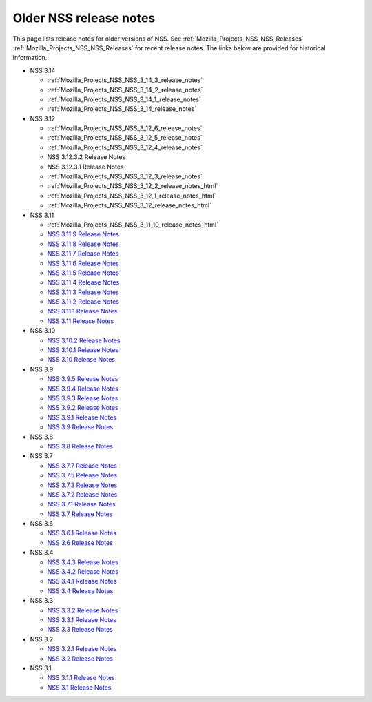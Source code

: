 .. _Mozilla_Projects_NSS_release_notes:

Older NSS release notes
=======================

.. container::

   This page lists release notes for older versions of NSS.
   See :ref:`Mozilla_Projects_NSS_NSS_Releases` :ref:`Mozilla_Projects_NSS_NSS_Releases` for recent
   release notes. The links below are provided for historical information.

   -  NSS 3.14

      -  :ref:`Mozilla_Projects_NSS_NSS_3_14_3_release_notes`
      -  :ref:`Mozilla_Projects_NSS_NSS_3_14_2_release_notes`
      -  :ref:`Mozilla_Projects_NSS_NSS_3_14_1_release_notes`
      -  :ref:`Mozilla_Projects_NSS_NSS_3_14_release_notes`

   -  NSS 3.12

      -  :ref:`Mozilla_Projects_NSS_NSS_3_12_6_release_notes`
      -  :ref:`Mozilla_Projects_NSS_NSS_3_12_5_release_notes`
      -  :ref:`Mozilla_Projects_NSS_NSS_3_12_4_release_notes`
      -  NSS 3.12.3.2 Release Notes
      -  NSS 3.12.3.1 Release Notes
      -  :ref:`Mozilla_Projects_NSS_NSS_3_12_3_release_notes`
      -  :ref:`Mozilla_Projects_NSS_NSS_3_12_2_release_notes_html`
      -  :ref:`Mozilla_Projects_NSS_NSS_3_12_1_release_notes_html`
      -  :ref:`Mozilla_Projects_NSS_NSS_3_12_release_notes_html`

   -  NSS 3.11

      -  :ref:`Mozilla_Projects_NSS_NSS_3_11_10_release_notes_html`
      -  `NSS 3.11.9 Release
         Notes <http://www-archive.mozilla.org/projects/security/pki/nss/nss-3.11.9/nss-3.11.9-release-notes.html>`__
      -  `NSS 3.11.8 Release
         Notes <http://www-archive.mozilla.org/projects/security/pki/nss/nss-3.11.8/nss-3.11.8-release-notes.html>`__
      -  `NSS 3.11.7 Release
         Notes <http://www-archive.mozilla.org/projects/security/pki/nss/nss-3.11.7/nss-3.11.7-release-notes.html>`__
      -  `NSS 3.11.6 Release
         Notes <http://www-archive.mozilla.org/projects/security/pki/nss/nss-3.11.6/nss-3.11.6-release-notes.html>`__
      -  `NSS 3.11.5 Release
         Notes <http://www-archive.mozilla.org/projects/security/pki/nss/nss-3.11.5/nss-3.11.5-release-notes.html>`__
      -  `NSS 3.11.4 Release
         Notes <http://www-archive.mozilla.org/projects/security/pki/nss/nss-3.11.4/nss-3.11.4-release-notes.html>`__
      -  `NSS 3.11.3 Release
         Notes <http://www-archive.mozilla.org/projects/security/pki/nss/nss-3.11.3/nss-3.11.3-release-notes.html>`__
      -  `NSS 3.11.2 Release
         Notes <http://www-archive.mozilla.org/projects/security/pki/nss/nss-3.11.2/nss-3.11.2-release-notes.html>`__
      -  `NSS 3.11.1 Release
         Notes <http://www-archive.mozilla.org/projects/security/pki/nss/nss-3.11.1/nss-3.11.1-release-notes.html>`__
      -  `NSS 3.11 Release
         Notes <http://www-archive.mozilla.org/projects/security/pki/nss/nss-3.11/nss-3.11-release-notes.html>`__

   -  NSS 3.10

      -  `NSS 3.10.2 Release
         Notes <http://www-archive.mozilla.org/projects/security/pki/nss/nss-3.10.2/nss-3.10.2-release-notes.html>`__
      -  `NSS 3.10.1 Release
         Notes <http://www-archive.mozilla.org/projects/security/pki/nss/nss-3.10.1/nss-3.10.1-release-notes.html>`__
      -  `NSS 3.10 Release
         Notes <http://www-archive.mozilla.org/projects/security/pki/nss/nss-3.10/nss-3.10-release-notes.html>`__

   -  NSS 3.9

      -  `NSS 3.9.5 Release
         Notes <http://www-archive.mozilla.org/projects/security/pki/nss/nss-3.9.5/nss-3.9.5-release-notes.html>`__
      -  `NSS 3.9.4 Release
         Notes <http://www-archive.mozilla.org/projects/security/pki/nss/nss-3.9.4/nss-3.9.4-release-notes.html>`__
      -  `NSS 3.9.3 Release
         Notes <http://www-archive.mozilla.org/projects/security/pki/nss/nss-3.9.3/nss-3.9.3-release-notes.html>`__
      -  `NSS 3.9.2 Release
         Notes <http://www-archive.mozilla.org/projects/security/pki/nss/nss-3.9.2/nss-3.9.2-release-notes.html>`__
      -  `NSS 3.9.1 Release
         Notes <http://www-archive.mozilla.org/projects/security/pki/nss/nss-3.9/nss-3.9.1-release-notes.html>`__
      -  `NSS 3.9 Release
         Notes <http://www-archive.mozilla.org/projects/security/pki/nss/nss-3.9/nss-3.9-release-notes.html>`__

   -  NSS 3.8

      -  `NSS 3.8 Release
         Notes <http://www-archive.mozilla.org/projects/security/pki/nss/nss-3.8/nss-3.8-release-notes.html>`__

   -  NSS 3.7

      -  `NSS 3.7.7 Release
         Notes <http://www-archive.mozilla.org/projects/security/pki/nss/nss-3.7.7/nss-3.7.7-release-notes.html>`__
      -  `NSS 3.7.5 Release
         Notes <http://www-archive.mozilla.org/projects/security/pki/nss/nss-3.7.5/nss-3.7.5-release-notes.html>`__
      -  `NSS 3.7.3 Release
         Notes <http://www-archive.mozilla.org/projects/security/pki/nss/nss-3.7.3/nss-3.7.3-release-notes.html>`__
      -  `NSS 3.7.2 Release
         Notes <http://www-archive.mozilla.org/projects/security/pki/nss/nss-3.7.2/nss-3.7.2-release-notes.html>`__
      -  `NSS 3.7.1 Release
         Notes <http://www-archive.mozilla.org/projects/security/pki/nss/nss-3.7.1/nss-3.7.1-release-notes.html>`__
      -  `NSS 3.7 Release
         Notes <http://www-archive.mozilla.org/projects/security/pki/nss/nss-3.7/nss-3.7-release-notes.html>`__

   -  NSS 3.6

      -  `NSS 3.6.1 Release
         Notes <http://www-archive.mozilla.org/projects/security/pki/nss/nss-3.6.1/nss-3.6.1-release-notes.html>`__
      -  `NSS 3.6 Release
         Notes <http://www-archive.mozilla.org/projects/security/pki/nss/nss-3.6/nss-3.6-release-notes.html>`__

   -  NSS 3.4

      -  `NSS 3.4.3 Release
         Notes <http://www-archive.mozilla.org/projects/security/pki/nss/nss-3.4.3/nss-3.4.3-release-notes.html>`__
      -  `NSS 3.4.2 Release
         Notes <http://www-archive.mozilla.org/projects/security/pki/nss/nss-3.4.2/nss-3.4.2-release-notes.html>`__
      -  `NSS 3.4.1 Release
         Notes <http://www-archive.mozilla.org/projects/security/pki/nss/nss-3.4.1/nss-3.4.1-release-notes.html>`__
      -  `NSS 3.4 Release
         Notes <http://www-archive.mozilla.org/projects/security/pki/nss/nss-3.4/nss-3.4-release-notes.html>`__

   -  NSS 3.3

      -  `NSS 3.3.2 Release
         Notes <http://www-archive.mozilla.org/projects/security/pki/nss/release_notes_332.html>`__
      -  `NSS 3.3.1 Release
         Notes <http://www-archive.mozilla.org/projects/security/pki/nss/release_notes_331.html>`__
      -  `NSS 3.3 Release
         Notes <http://www-archive.mozilla.org/projects/security/pki/nss/release_notes_33.html>`__

   -  NSS 3.2

      -  `NSS 3.2.1 Release
         Notes <http://www-archive.mozilla.org/projects/security/pki/nss/release_notes_321.html>`__
      -  `NSS 3.2 Release
         Notes <http://www-archive.mozilla.org/projects/security/pki/nss/release_notes_32.html>`__

   -  NSS 3.1

      -  `NSS 3.1.1 Release
         Notes <http://www-archive.mozilla.org/projects/security/pki/nss/release_notes_311.html>`__
      -  `NSS 3.1 Release
         Notes <http://www-archive.mozilla.org/projects/security/pki/nss/release_notes_31.html>`__